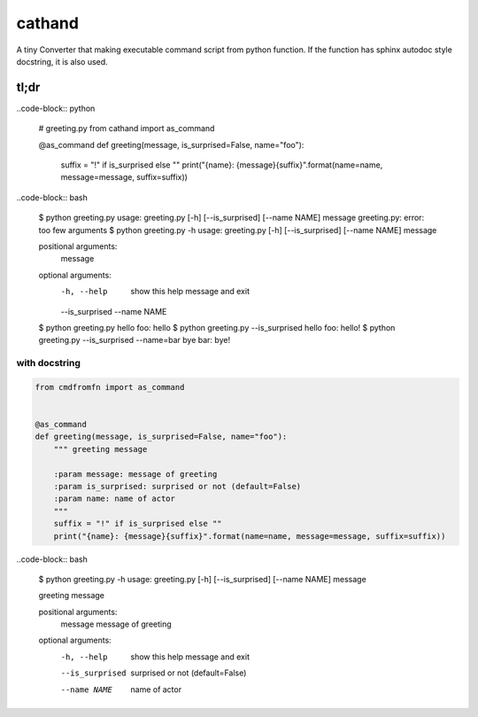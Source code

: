 cathand
========================================

A tiny Converter that making executable command script from python function.
If the function has sphinx autodoc style docstring, it is also used.


tl;dr
----------------------------------------

..code-block:: python

  # greeting.py
  from cathand import as_command

  @as_command
  def greeting(message, is_surprised=False, name="foo"):
      suffix = "!" if is_surprised else ""
      print("{name}: {message}{suffix}".format(name=name, message=message, suffix=suffix))


..code-block:: bash

  $ python greeting.py
  usage: greeting.py [-h] [--is_surprised] [--name NAME] message
  greeting.py: error: too few arguments
  $ python greeting.py -h
  usage: greeting.py [-h] [--is_surprised] [--name NAME] message

  positional arguments:
    message

  optional arguments:
    -h, --help      show this help message and exit
    --is_surprised
    --name NAME
  $ python greeting.py hello
  foo: hello
  $ python greeting.py --is_surprised hello
  foo: hello!
  $ python greeting.py --is_surprised --name=bar bye
  bar: bye!

with docstring
^^^^^^^^^^^^^^^^^^^^^^^^^^^^^^^^^^^^^^^^

.. code-block:: python

  from cmdfromfn import as_command


  @as_command
  def greeting(message, is_surprised=False, name="foo"):
      """ greeting message

      :param message: message of greeting
      :param is_surprised: surprised or not (default=False)
      :param name: name of actor
      """
      suffix = "!" if is_surprised else ""
      print("{name}: {message}{suffix}".format(name=name, message=message, suffix=suffix))


..code-block:: bash

  $ python greeting.py -h
  usage: greeting.py [-h] [--is_surprised] [--name NAME] message

  greeting message

  positional arguments:
    message         message of greeting

  optional arguments:
    -h, --help      show this help message and exit
    --is_surprised  surprised or not (default=False)
    --name NAME     name of actor
